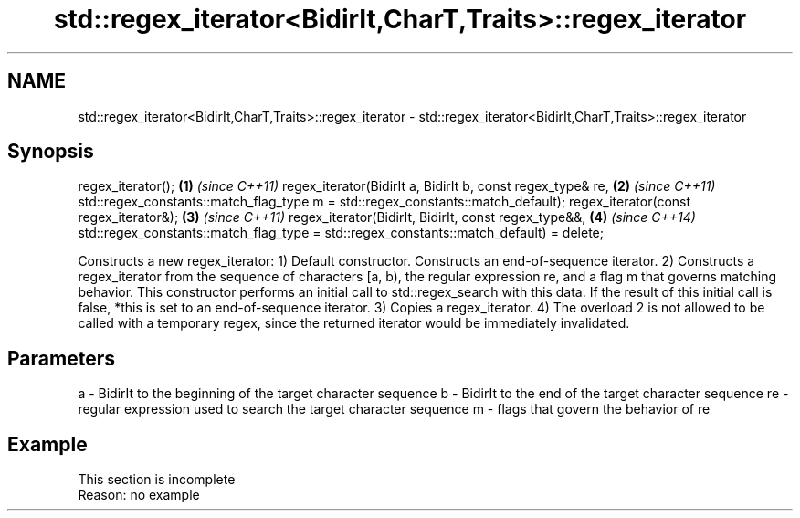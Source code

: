 .TH std::regex_iterator<BidirIt,CharT,Traits>::regex_iterator 3 "2020.03.24" "http://cppreference.com" "C++ Standard Libary"
.SH NAME
std::regex_iterator<BidirIt,CharT,Traits>::regex_iterator \- std::regex_iterator<BidirIt,CharT,Traits>::regex_iterator

.SH Synopsis

regex_iterator();                              \fB(1)\fP \fI(since C++11)\fP
regex_iterator(BidirIt a, BidirIt b,
const regex_type& re,                          \fB(2)\fP \fI(since C++11)\fP
std::regex_constants::match_flag_type m =
std::regex_constants::match_default);
regex_iterator(const regex_iterator&);         \fB(3)\fP \fI(since C++11)\fP
regex_iterator(BidirIt, BidirIt,
const regex_type&&,                            \fB(4)\fP \fI(since C++14)\fP
std::regex_constants::match_flag_type =
std::regex_constants::match_default) = delete;

Constructs a new regex_iterator:
1) Default constructor. Constructs an end-of-sequence iterator.
2) Constructs a regex_iterator from the sequence of characters [a, b), the regular expression re, and a flag m that governs matching behavior. This constructor performs an initial call to std::regex_search with this data. If the result of this initial call is false, *this is set to an end-of-sequence iterator.
3) Copies a regex_iterator.
4) The overload 2 is not allowed to be called with a temporary regex, since the returned iterator would be immediately invalidated.

.SH Parameters


a  - BidirIt to the beginning of the target character sequence
b  - BidirIt to the end of the target character sequence
re - regular expression used to search the target character sequence
m  - flags that govern the behavior of re


.SH Example


 This section is incomplete
 Reason: no example




